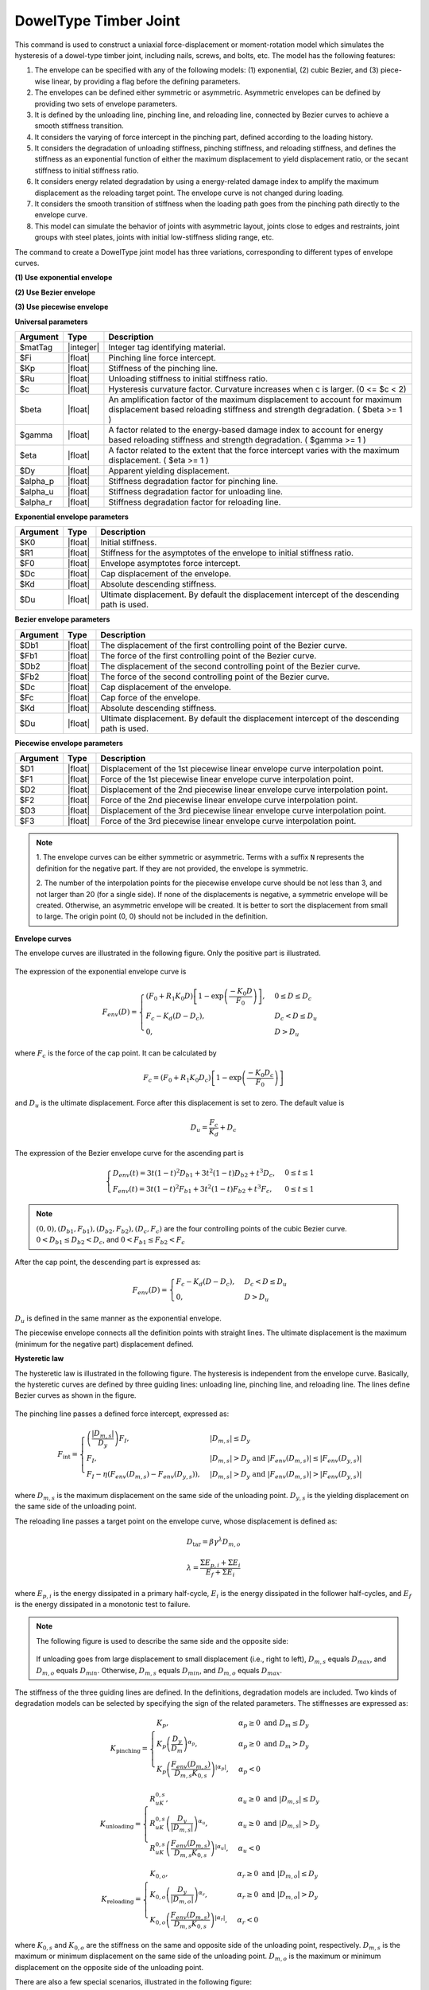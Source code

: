 .. _DowelType:

DowelType Timber Joint
^^^^^^^^^^^^^^^^^^^^^^

This command is used to construct a uniaxial force-displacement or moment-rotation model which simulates the hysteresis of a dowel-type timber joint, including nails, screws, and bolts, etc. The model has the following features:

1. The envelope can be specified with any of the following models: (1) exponential, (2) cubic Bezier, and (3) piece-wise linear, by providing a flag before the defining parameters.
2. The envelopes can be defined either symmetric or asymmetric. Asymmetric envelopes can be defined by providing two sets of envelope parameters.
3. It is defined by the unloading line, pinching line, and reloading line, connected by Bezier curves to achieve a smooth stiffness transition.
4. It considers the varying of force intercept in the pinching part, defined according to the loading history.
5. It considers the degradation of unloading stiffness, pinching stiffness, and reloading stiffness, and defines the stiffness as an exponential function of either the maximum displacement to yield displacement ratio, or the secant stiffness to initial stiffness ratio.
6. It considers energy related degradation by using a energy-related damage index to amplify the maximum displacement as the reloading target point. The envelope curve is not changed during loading.
7. It considers the smooth transition of stiffness when the loading path goes from the pinching path directly to the envelope curve.
8. This model can simulate the behavior of joints with asymmetric layout, joints close to edges and restraints, joint groups with steel plates, joints with initial low-stiffness sliding range, etc.

The command to create a DowelType joint model has three variations, corresponding to different types of envelope curves.

**(1) Use exponential envelope**

.. function:: uniaxialMaterial DowelType $matTag $Fi $Kp $Ru $c $beta $gamma $eta $Dy $alpha_p $alpha_u $alpha_r -exponential $K0 $R1 $F0 $Dc $Kd <$Du> <$K0N $R1N $F0N $DcN $KdN <$DuN>>

**(2) Use Bezier envelope**

.. function:: uniaxialMaterial DowelType $matTag $Fi $Kp $Ru $c $beta $gamma $eta $Dy $alpha_p $alpha_u $alpha_r -bezier $Db1 $Fb1 $Db2 $Fb2 $Dc $Fc $Kd <$Du> <$Db1N $Fb1N $Db2N $Fb2N $DcN $FcN $KdN <$DuN>>

**(3) Use piecewise envelope**

.. function:: uniaxialMaterial DowelType $matTag $Fi $Kp $Ru $c $beta $gamma $eta $Dy $alpha_p $alpha_u $alpha_r -piecewise $D1 $F1 $D2 $F2 $D3 $F3 <$D4 $F4 ...>


**Universal parameters**

.. csv-table:: 
   :header: "Argument", "Type", "Description"
   :widths: 10, 10, 100

   $matTag, |integer|, Integer tag identifying material. 
   $Fi, |float|, Pinching line force intercept. 
   $Kp, |float|, Stiffness of the pinching line. 
   $Ru, |float|, Unloading stiffness to initial stiffness ratio. 
   $c, |float|, Hysteresis curvature factor. Curvature increases when c is larger. (0 <= $c < 2) 
   $beta, |float|, An amplification factor of the maximum displacement to account for maximum displacement based reloading stiffness and strength degradation. ( $beta >= 1 ) 
   $gamma, |float|, A factor related to the energy-based damage index to account for energy based reloading stiffness and strength degradation. ( $gamma >= 1 ) 
   $eta, |float|, A factor related to the extent that the force intercept varies with the maximum displacement. ( $eta >= 1 ) 
   $Dy, |float|, Apparent yielding displacement. 
   $alpha_p, |float|, Stiffness degradation factor for pinching line. 
   $alpha_u, |float|, Stiffness degradation factor for unloading line. 
   $alpha_r, |float|, Stiffness degradation factor for reloading line. 

**Exponential envelope parameters**

.. csv-table:: 
   :header: "Argument", "Type", "Description"
   :widths: 10, 10, 100

   $K0, |float|, Initial stiffness. 
   $R1, |float|, Stiffness for the asymptotes of the envelope to initial stiffness ratio. 
   $F0, |float|, Envelope asymptotes force intercept. 
   $Dc, |float|, Cap displacement of the envelope. 
   $Kd, |float|, Absolute descending stiffness. 
   $Du, |float|, Ultimate displacement. By default the displacement intercept of the descending path is used. 

**Bezier envelope parameters**

.. csv-table:: 
   :header: "Argument", "Type", "Description"
   :widths: 10, 10, 100

   $Db1, |float|, The displacement of the first controlling point of the Bezier curve. 
   $Fb1, |float|, The force of the first controlling point of the Bezier curve. 
   $Db2, |float|, The displacement of the second controlling point of the Bezier curve. 
   $Fb2, |float|, The force of the second controlling point of the Bezier curve. 
   $Dc, |float|, Cap displacement of the envelope. 
   $Fc, |float|, Cap force of the envelope. 
   $Kd, |float|, Absolute descending stiffness. 
   $Du, |float|, Ultimate displacement. By default the displacement intercept of the descending path is used. 

**Piecewise envelope parameters**

.. csv-table:: 
   :header: "Argument", "Type", "Description"
   :widths: 10, 10, 100

   $D1, |float|, Displacement of the 1st piecewise linear envelope curve interpolation point. 
   $F1, |float|, Force of the 1st piecewise linear envelope curve interpolation point. 
   $D2, |float|, Displacement of the 2nd piecewise linear envelope curve interpolation point. 
   $F2, |float|, Force of the 2nd piecewise linear envelope curve interpolation point. 
   $D3, |float|, Displacement of the 3rd piecewise linear envelope curve interpolation point. 
   $F3, |float|, Force of the 3rd piecewise linear envelope curve interpolation point. 

   
.. note::

   1. The envelope curves can be either symmetric or asymmetric. 
   Terms with a suffix ``N`` represents the definition for the negative part. If they are not provided, the envelope is symmetric.

   2. The number of the interpolation points for the piecewise envelope curve should be not less than 3, and not larger than 20 (for a single side).
   If none of the displacements is negative, a symmetric envelope will be created. Otherwise, an asymmetric envelope will be created. It is better to sort the displacement from small to large.
   The origin point (0, 0) should not be included in the definition.
   

**Envelope curves**

The envelope curves are illustrated in the following figure. Only the positive part is illustrated. 

.. figure:: figures/DowelType/DowelTypeEnvelope.png
   :align: center
   :figclass: align-center

The expression of the exponential envelope curve is

.. math:: F_{env}(D) = \begin{cases}(F_0+R_1 K_0 D)\left[ 1-\exp\left(\frac{-K_0 D}{F_0}\right) \right], & 0\leq D \leq D_c \\ F_c - K_d (D-D_c), & D_c < D \leq D_u \\ 0, & D > D_u \end{cases}

where :math:`F_c` is the force of the cap point. It can be calculated by

.. math:: F_c =  \left(F_0 + R_1 K_0 D_c \right) \left[1 - \exp\left(\frac{-K_0 D_c}{F_0}\right)\right]

and :math:`D_u` is the ultimate displacement. Force after this displacement is set to zero. The default value is

.. math:: D_u = \frac{F_c}{K_d} + D_c

The expression of the Bezier envelope curve for the ascending part is

.. math:: \begin{cases}D_{env}(t) = 3t(1-t)^2 D_{b1} + 3t^2(1-t)D_{b2} + t^3D_c, & 0 \leq t \leq 1 \\ F_{env}(t) = 3t(1-t)^2 F_{b1} + 3t^2(1-t)F_{b2} + t^3 F_c, & 0 \leq t \leq 1\end{cases}

.. note:: :math:`(0, 0), (D_{b1}, F_{b1}), (D_{b2}, F_{b2}), (D_c, F_c)` are the four controlling points of the cubic Bezier curve. :math:`0 < D_{b1} \leq D_{b2} < D_c`, and :math:`0 < F_{b1} \leq F_{b2} < F_c`

After the cap point, the descending part is expressed as:

.. math:: F_{env}(D) = \begin{cases} F_c - K_d (D-D_c), & D_c < D \leq D_u \\ 0, & D > D_u \end{cases}

:math:`D_u` is defined in the same manner as the exponential envelope.

The piecewise envelope connects all the definition points with straight lines. The ultimate displacement is the maximum (minimum for the negative part) displacement defined. 

**Hysteretic law**

The hysteretic law is illustrated in the following figure. The hysteresis is independent from the envelope curve. Basically, the hysteretic curves are defined by three guiding lines: unloading line, pinching line, and reloading line. The lines define Bezier curves as shown in the figure.

.. figure:: figures/DowelType/DowelTypeHyst.png
   :align: center
   :figclass: align-center

The pinching line passes a defined force intercept, expressed as:

.. math:: F_{\mathrm{int}} = \begin{cases} \left(\frac{\left\lvert D_{m,s} \right\rvert}{D_y}\right) F_{I},  & \lvert D_{m,s} \rvert \leq D_y \\ F_{I},  &  \lvert D_{m,s} \rvert > D_y \ \mathrm{and} \ \lvert F_{env}(D_{m,s}) \rvert \leq \lvert F_{env}(D_{y,s}) \rvert  \\ F_{I} - \eta\left(F_{env}(D_{m,s})-F_{env}(D_{y,s})\right), & \lvert D_{m,s} \rvert > D_y \ \mathrm{and} \ \lvert F_{env}(D_{m,s}) \rvert > \lvert F_{env}(D_{y,s}) \rvert \end{cases}

where :math:`D_{m,s}` is the maximum displacement on the same side of the unloading point.   
:math:`D_{y,s}` is the yielding displacement on the same side of the unloading point.

The reloading line passes a target point on the envelope curve, whose displacement is defined as:

.. math:: D_{\mathrm{tar}} = \beta\gamma^{\lambda}D_{m,o}

.. math:: \lambda = \frac{\Sigma E_{p,i} + \Sigma E_i}{E_f + \Sigma E_i}

where :math:`E_{p,i}` is the energy dissipated in a primary half-cycle, :math:`E_i` is the energy dissipated in the follower half-cycles, and :math:`E_f` is the energy dissipated in a monotonic test to failure. 

.. note::
   The following figure is used to describe the same side and the opposite side:

   .. figure:: figures/DowelType/DowelTypeSide.jpg
      :align: center
      :figclass: align-center
   
   If unloading goes from large displacement to small displacement (i.e., right to left), :math:`D_{m,s}` equals :math:`D_{max}`, and :math:`D_{m,o}` equals :math:`D_{min}`. Otherwise, :math:`D_{m,s}` equals :math:`D_{min}`, and :math:`D_{m,o}` equals :math:`D_{max}`.

The stiffness of the three guiding lines are defined. In the definitions, degradation models are included. Two kinds of degradation models can be selected by specifying the sign of the related parameters. The stiffnesses are expressed as:

.. math:: K_{\mathrm{pinching}} = \begin{cases} K_{p}, & \alpha_p \geq 0 \ \mathrm{and} \ D_m \leq D_y \\ K_{p}\left(\frac{D_y}{D_m}\right)^{\alpha_p}, & \alpha_p \geq 0 \ \mathrm{and} \ D_m > D_y \\ K_{p}\left(\frac{F_{env}(D_{m,s})}{D_{m,s}K_{0,s}}\right)^{\lvert\alpha_p\rvert}, & \alpha_p < 0 \end{cases}

.. math:: K_{\mathrm{unloading}} = \begin{cases} R_uK_{0,s}, & \alpha_u \geq 0 \ \mathrm{and} \ \lvert D_{m,s}\rvert \leq D_y \\ R_uK_{0,s} \left(\frac{D_y}{\lvert D_{m,s}\rvert}\right)^{\alpha_u}, & \alpha_u \geq 0 \ \mathrm{and} \ \lvert D_{m,s}\rvert > D_y \\ R_uK_{0,s} \left(\frac{F_{env}(D_{m,s})}{D_{m,s}K_{0,s}}\right)^{\lvert\alpha_u\rvert}, & \alpha_u < 0 \end{cases}

.. math:: K_{\mathrm{reloading}} = \begin{cases} K_{0,o}, & \alpha_r \geq 0 \ \mathrm{and} \ \lvert D_{m,o}\rvert \leq D_y \\ K_{0,o} \left(\frac{D_y}{\lvert D_{m,o}\rvert}\right)^{\alpha_r}, & \alpha_r \geq 0 \ \mathrm{and} \ \lvert D_{m,o}\rvert > D_y \\ K_{0,o} \left(\frac{F_{env}(D_{m,s})}{D_{m,s}K_{0,s}}\right)^{\lvert\alpha_r\rvert}, & \alpha_r < 0 \end{cases}

where :math:`K_{0,s}` and :math:`K_{0,o}` are the stiffness on the same and opposite side of the unloading point, respectively. :math:`D_{m,s}` is the maximum or minimum displacement on the same side of the unloading point. :math:`D_{m,o}` is the maximum or minimum displacement on the opposite side of the unloading point.


There are also a few special scenarios, illustrated in the following figure:

.. figure:: figures/DowelType/DowelTypeSpecial.png
   :align: center
   :figclass: align-center

Special scenario 1 is the smooth transition from the pinching curve to the unloaded envelope curve.

Special scenario 2 is the case when reloading starts without reaching the pinching line.

Special scenario 3 is the case when large damage occurs. The hysteretic curve no longer reaches the pinching line.

.. admonition:: Example 1

   The following command constructs a DowelType hysteretic model with tag **1**. It simulates a nailed connection with symmetric exponential envelope curve.

   1. **Tcl Code**

   .. code-block:: tcl

      uniaxialMaterial DowelType 1 90 98.9 4.3 1.2 1.09 1.01 0.21 1.6 1.32 0 0.66 -exponential 823 0.02 955 10.7 123

   2. **Python Code**

   .. code-block:: python

      uniaxialMaterial('DowelType', 1, 90, 98.9, 4.3, 1.2, 1.09, 1.01, 0.21, 1.6, 1.32, 0, 0.66, '-exponential', 823, 0.02, 955, 10.7, 123)

The results of Example 1 is shown in the following figure:

.. figure:: figures/DowelType/DowelTypeExample1.png
   :align: center
   :figclass: align-center

.. admonition:: Example 2

   The following command constructs a DowelType hysteretic model with tag **2**. 
   It simulates a CLT angle bracket connection under shear force. The yielding of the steel connector is considered within the single model. 
   This example uses asymmetric Bezier curve as the envelope curve.

   1. **Tcl Code**

   .. code-block:: tcl

      uniaxialMaterial DowelType 2 445 170 3.8 1.3 1.03 1 0.34 3.2 0.92 0.03 -0.25 -bezier 3.2 19100 15 30500 34 40000 520 -5.3 -12800 -15.2 -25200 -43.1 -30400 510

   2. **Python Code**

   .. code-block:: python

      uniaxialMaterial('DowelType', 2, 445, 170, 3.8, 1.3, 1.03, 1, 0.34, 3.2, 0.92, 0.03, -0.25, '-bezier', 3.2, 19100, 15, 30500, 34, 40000, 520, -5.3, -12800, -15.2, -25200, -43.1, -30400, 510)

The results of Example 2 is shown in the following figure:

.. figure:: figures/DowelType/DowelTypeExample2.png
   :align: center
   :figclass: align-center

.. admonition:: Example 3

   The following command constructs a DowelType hysteretic model with tag **3**. 
   It simulates a nailed connection with asymmetric layout.
   It uses an asymmetric piecewise envelope curve.

   1. **Tcl Code**

   .. code-block:: tcl

      uniaxialMaterial DowelType 3 60 114.9 4.9 1.3 1.09 1 0.06 0.9 1.69 0.26 0.53 -piecewise 0.5 340 0.9 700 2.5 1030 10 300 -0.9 -600 -1.8 -800 -4.2 -1020 -10 -790

   2. **Python Code**

   .. code-block:: python

      uniaxialMaterial('DowelType', 3, 60, 114.9, 4.9, 1.3, 1.09, 1, 0.06, 0.9, 1.69, 0.26, 0.53, '-piecewise', 0.5, 340, 0.9, 700, 2.5, 1030, 10, 300, -0.9, -600, -1.8, -800, -4.2, -1020, -10, -790)

The results of Example 3 is shown in the following figure:

.. figure:: figures/DowelType/DowelTypeExample3.png
   :align: center
   :figclass: align-center

.. admonition:: Example 4

   The following command constructs a DowelType hysteretic model with tag **4**. 
   It simulates the moment-rotational behavior of a bolted connection with a small initial stiffness.
   It uses an asymmetric piecewise envelope curve.

   1. **Tcl Code**

   .. code-block:: tcl

      uniaxialMaterial DowelType 4 305 621.2 3.7 1.2 1.02 1 0.06 2.7 0.76 0.2 0 -piecewise 0.01 580 2.5 4200 4.4 17300 7 23700 10 16000 -0.1 -790 -2.2 -3900 -5 -14100 -5.2 -16500 -10 -7000

   2. **Python Code**

   .. code-block:: python

      uniaxialMaterial('DowelType', 4, 305, 621.2, 3.7, 1.2, 1.02, 1, 0.06, 2.7, 0.76, 0.2, 0, '-piecewise', 0.01, 580, 2.5, 4200, 4.4, 17300, 7, 23700, 10, 16000, -0.1, -790, -2.2, -3900, -5, -14100, -5.2, -16500, -10, -7000)

The results of Example 4 is shown in the following figure:
 
.. figure:: figures/DowelType/DowelTypeExample4.png
   :align: center
   :figclass: align-center


Code Developed by: `Hanlin Dong <http://www.hanlindong.com/en/>`_ (self@hanlindong.com) and Xijun Wang, Tongji University, China.

.. [DongEtAl2021] Dong, H., He, M., Wang, X.*, Christopoulos, C., Li, Z., Shu, Z. (2021). "Development of a uniaxial hysteretic model for dowel-type timber joints in OpenSees.", Construction and Building Materials, 288: 123112. `DOI: https://doi.org/10.1016/j.conbuildmat.2021.123112 <https://doi.org/10.1016/j.conbuildmat.2021.123112>`_

